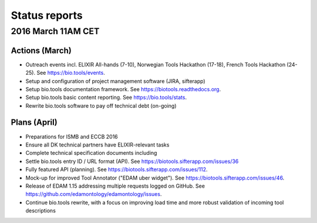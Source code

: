 Status reports
========

2016 March 11AM CET
---------------------- 

Actions (March)
^^^^^^^^^^^^^^^
- Outreach events incl. ELIXIR All-hands (7-10), Norwegian Tools Hackathon (17-18), French Tools Hackathon (24-25).  See https://bio.tools/events. 
- Setup and configuration of project management software (JIRA, sifterapp)
- Setup bio.tools documentation framework.  See https://biotools.readthedocs.org.
- Setup bio.tools basic content reporting.  See https://bio.tools/stats.
- Rewrite bio.tools software to pay off technical debt (on-going)

Plans (April)
^^^^^^^^^^^^^
- Preparations for ISMB and ECCB 2016
- Ensure all DK technical partners have ELIXIR-relevant tasks
- Complete technical specification documents including 
- Settle bio.tools entry ID / URL format (API).  See https://biotools.sifterapp.com/issues/36
- Fully featured API (planning). See https://biotools.sifterapp.com/issues/112.
- Mock-up for improved Tool Annotator ("EDAM uber widget"). See https://biotools.sifterapp.com/issues/46.
- Release of EDAM 1.15 addressing multiple requests logged on GitHub.  See https://github.com/edamontology/edamontology/issues.
- Continue bio.tools rewrite, with a focus on improving load time and more robust validation of incoming tool descriptions




